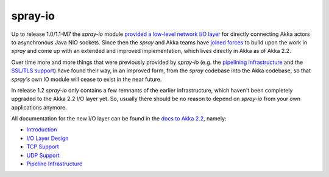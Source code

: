 .. _spray-io:

spray-io
========

Up to release 1.0/1.1-M7 the *spray-io* module `provided a low-level network I/O layer`_ for directly connecting Akka
actors to asynchronous Java NIO sockets. Since then the *spray* and Akka teams have `joined forces`_ to build upon the
work in *spray* and come up with an extended and improved implementation, which lives directly in Akka as of Akka 2.2.

Over time more and more things that were previously provided by *spray-io* (e.g. the `pipelining infrastructure`_ and
the `SSL/TLS support`_) have found their way, in an improved form, from the *spray* codebase into the Akka codebase, so that
*spray's* own IO module will cease to exist in the near future.

In release 1.2 *spray-io* only contains a few remnants of the earlier infrastructure, which haven't been completely
upgraded to the Akka 2.2 I/O layer yet. So, usually there should be no reason to depend on *spray-io* from your
own applications anymore.

All documentation for the new I/O layer can be found in the `docs to Akka 2.2`_, namely:

- Introduction_
- `I/O Layer Design`_
- `TCP Support`_
- `UDP Support`_
- `Pipeline Infrastructure`_

.. _provided a low-level network I/O layer: /documentation/1.1-M7/spray-io/
.. _pipelining infrastructure: /documentation/1.1-M7/spray-io/pipelining/
.. _SSL/TLS support: /documentation/1.1-M7/spray-io/predefined-stages/#ssltlssupport
.. _docs to Akka 2.2: http://doc.akka.io/docs/akka/2.2.0-RC1/scala.html
.. _joined forces: https://groups.google.com/d/msg/spray-user/9mVRCDdWjn0/kd4CsXowQT8J
.. _in the docs to Akka 2.2: http://doc.akka.io/docs/akka/2.2.0-RC1/scala.html
.. _Introduction: http://doc.akka.io/docs/akka/2.2.0-RC1/scala/io.html
.. _I/O Layer Design: http://doc.akka.io/docs/akka/2.2.0-RC1/dev/io-layer.html#io-layer
.. _TCP Support: http://doc.akka.io/docs/akka/2.2.0-RC1/scala/io-tcp.html
.. _UDP Support: http://doc.akka.io/docs/akka/2.2.0-RC1/scala/io-udp.html
.. _Pipeline Infrastructure: http://doc.akka.io/docs/akka/2.2.0-RC1/scala/io-codec.html